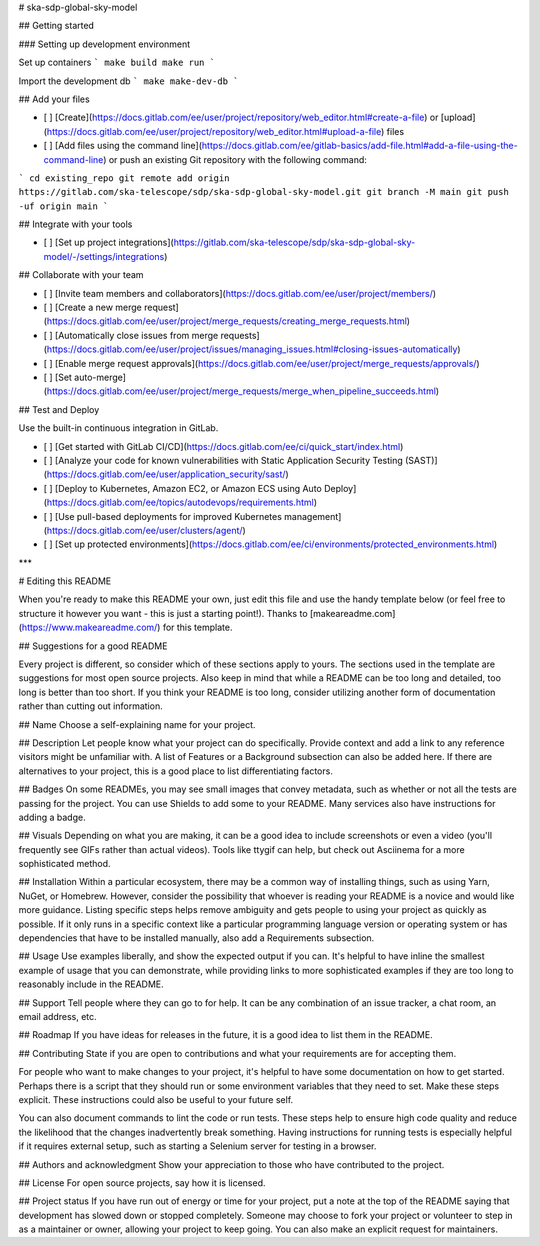 # ska-sdp-global-sky-model



## Getting started

### Setting up development environment

Set up containers
```
make build
make run
```

Import the development db 
```
make make-dev-db
```

## Add your files

- [ ] [Create](https://docs.gitlab.com/ee/user/project/repository/web_editor.html#create-a-file) or [upload](https://docs.gitlab.com/ee/user/project/repository/web_editor.html#upload-a-file) files
- [ ] [Add files using the command line](https://docs.gitlab.com/ee/gitlab-basics/add-file.html#add-a-file-using-the-command-line) or push an existing Git repository with the following command:

```
cd existing_repo
git remote add origin https://gitlab.com/ska-telescope/sdp/ska-sdp-global-sky-model.git
git branch -M main
git push -uf origin main
```

## Integrate with your tools

- [ ] [Set up project integrations](https://gitlab.com/ska-telescope/sdp/ska-sdp-global-sky-model/-/settings/integrations)

## Collaborate with your team

- [ ] [Invite team members and collaborators](https://docs.gitlab.com/ee/user/project/members/)
- [ ] [Create a new merge request](https://docs.gitlab.com/ee/user/project/merge_requests/creating_merge_requests.html)
- [ ] [Automatically close issues from merge requests](https://docs.gitlab.com/ee/user/project/issues/managing_issues.html#closing-issues-automatically)
- [ ] [Enable merge request approvals](https://docs.gitlab.com/ee/user/project/merge_requests/approvals/)
- [ ] [Set auto-merge](https://docs.gitlab.com/ee/user/project/merge_requests/merge_when_pipeline_succeeds.html)

## Test and Deploy

Use the built-in continuous integration in GitLab.

- [ ] [Get started with GitLab CI/CD](https://docs.gitlab.com/ee/ci/quick_start/index.html)
- [ ] [Analyze your code for known vulnerabilities with Static Application Security Testing (SAST)](https://docs.gitlab.com/ee/user/application_security/sast/)
- [ ] [Deploy to Kubernetes, Amazon EC2, or Amazon ECS using Auto Deploy](https://docs.gitlab.com/ee/topics/autodevops/requirements.html)
- [ ] [Use pull-based deployments for improved Kubernetes management](https://docs.gitlab.com/ee/user/clusters/agent/)
- [ ] [Set up protected environments](https://docs.gitlab.com/ee/ci/environments/protected_environments.html)

***

# Editing this README

When you're ready to make this README your own, just edit this file and use the handy template below (or feel free to structure it however you want - this is just a starting point!). Thanks to [makeareadme.com](https://www.makeareadme.com/) for this template.

## Suggestions for a good README

Every project is different, so consider which of these sections apply to yours. The sections used in the template are suggestions for most open source projects. Also keep in mind that while a README can be too long and detailed, too long is better than too short. If you think your README is too long, consider utilizing another form of documentation rather than cutting out information.

## Name
Choose a self-explaining name for your project.

## Description
Let people know what your project can do specifically. Provide context and add a link to any reference visitors might be unfamiliar with. A list of Features or a Background subsection can also be added here. If there are alternatives to your project, this is a good place to list differentiating factors.

## Badges
On some READMEs, you may see small images that convey metadata, such as whether or not all the tests are passing for the project. You can use Shields to add some to your README. Many services also have instructions for adding a badge.

## Visuals
Depending on what you are making, it can be a good idea to include screenshots or even a video (you'll frequently see GIFs rather than actual videos). Tools like ttygif can help, but check out Asciinema for a more sophisticated method.

## Installation
Within a particular ecosystem, there may be a common way of installing things, such as using Yarn, NuGet, or Homebrew. However, consider the possibility that whoever is reading your README is a novice and would like more guidance. Listing specific steps helps remove ambiguity and gets people to using your project as quickly as possible. If it only runs in a specific context like a particular programming language version or operating system or has dependencies that have to be installed manually, also add a Requirements subsection.

## Usage
Use examples liberally, and show the expected output if you can. It's helpful to have inline the smallest example of usage that you can demonstrate, while providing links to more sophisticated examples if they are too long to reasonably include in the README.

## Support
Tell people where they can go to for help. It can be any combination of an issue tracker, a chat room, an email address, etc.

## Roadmap
If you have ideas for releases in the future, it is a good idea to list them in the README.

## Contributing
State if you are open to contributions and what your requirements are for accepting them.

For people who want to make changes to your project, it's helpful to have some documentation on how to get started. Perhaps there is a script that they should run or some environment variables that they need to set. Make these steps explicit. These instructions could also be useful to your future self.

You can also document commands to lint the code or run tests. These steps help to ensure high code quality and reduce the likelihood that the changes inadvertently break something. Having instructions for running tests is especially helpful if it requires external setup, such as starting a Selenium server for testing in a browser.

## Authors and acknowledgment
Show your appreciation to those who have contributed to the project.

## License
For open source projects, say how it is licensed.

## Project status
If you have run out of energy or time for your project, put a note at the top of the README saying that development has slowed down or stopped completely. Someone may choose to fork your project or volunteer to step in as a maintainer or owner, allowing your project to keep going. You can also make an explicit request for maintainers.
